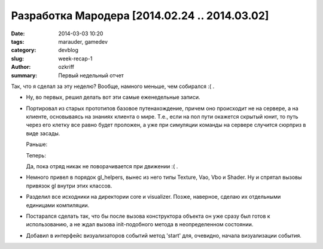 
Разработка Мародера [2014.02.24 .. 2014.03.02]
##############################################

:date: 2014-03-03 10:20
:tags: marauder, gamedev
:category: devblog
:slug: week-recap-1
:author: ozkriff
:summary: Первый недельный отчет


Так, что я сделал за эту неделю? Вообще, намного меньше, чем собирался :( .

- Ну, во первых, решил делать вот эти самые еженедельные записи.

- Портировал из старых прототипов базовое путенахождение, причем оно происходит
  не на сервере, а на клиенте, основываясь на знаниях клиента о мире. Т.е., если
  на пол пути окажется скрытый юнит, то путь через его клетку все равно будет
  проложен, а уже при симуляции команды на сервере случится сюрприз в виде
  засады.

  Раньше:

  |pathfinding-pic-1|

  Теперь:

  |pathfinding-pic-2|

  Да, пока отряд никак не поворачивается при движении :( .

- Немного привел в порядок gl_helpers, вынес из него типы Texture, Vao, Vbo и
  Shader. Ну и спрятал вызовы привязок gl внутри этих классов.

- Разделил все исходники на директории core и visualizer. Позже, наверное,
  сделаю их отдельными единицами компиляции.

- Постарался сделать так, что бы после вызова конструктора объекта он уже сразу
  был готов к использованию, а не ждал вызова init-подобного метода в
  неопределенном состоянии.

- Добавил в интерфейс визуализаторов событий метод 'start' для, очевидно,
  начала визуализации события.


.. |pathfinding-pic-1| image:: http://i.imgur.com/vCdvn0i.gif
.. |pathfinding-pic-2| image:: http://i.imgur.com/Wda41RD.gif


.. vim: set tabstop=4 shiftwidth=4 softtabstop=4 expandtab:
